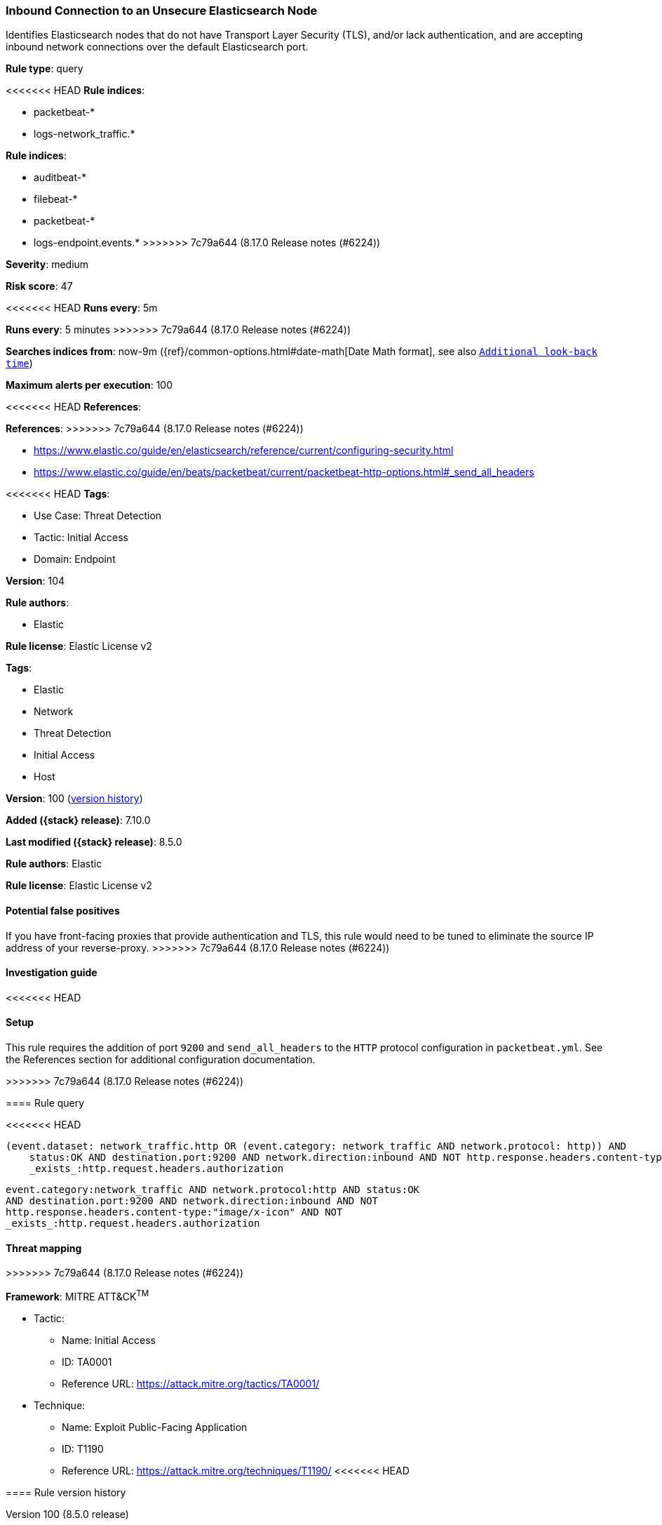 [[inbound-connection-to-an-unsecure-elasticsearch-node]]
=== Inbound Connection to an Unsecure Elasticsearch Node

Identifies Elasticsearch nodes that do not have Transport Layer Security (TLS), and/or lack authentication, and are accepting inbound network connections over the default Elasticsearch port.

*Rule type*: query

<<<<<<< HEAD
*Rule indices*: 

* packetbeat-*
* logs-network_traffic.*
=======
*Rule indices*:

* auditbeat-*
* filebeat-*
* packetbeat-*
* logs-endpoint.events.*
>>>>>>> 7c79a644 (8.17.0 Release notes  (#6224))

*Severity*: medium

*Risk score*: 47

<<<<<<< HEAD
*Runs every*: 5m
=======
*Runs every*: 5 minutes
>>>>>>> 7c79a644 (8.17.0 Release notes  (#6224))

*Searches indices from*: now-9m ({ref}/common-options.html#date-math[Date Math format], see also <<rule-schedule, `Additional look-back time`>>)

*Maximum alerts per execution*: 100

<<<<<<< HEAD
*References*: 
=======
*References*:
>>>>>>> 7c79a644 (8.17.0 Release notes  (#6224))

* https://www.elastic.co/guide/en/elasticsearch/reference/current/configuring-security.html
* https://www.elastic.co/guide/en/beats/packetbeat/current/packetbeat-http-options.html#_send_all_headers

<<<<<<< HEAD
*Tags*: 

* Use Case: Threat Detection
* Tactic: Initial Access
* Domain: Endpoint

*Version*: 104

*Rule authors*: 

* Elastic

*Rule license*: Elastic License v2

=======
*Tags*:

* Elastic
* Network
* Threat Detection
* Initial Access
* Host

*Version*: 100 (<<inbound-connection-to-an-unsecure-elasticsearch-node-history, version history>>)

*Added ({stack} release)*: 7.10.0

*Last modified ({stack} release)*: 8.5.0

*Rule authors*: Elastic

*Rule license*: Elastic License v2

==== Potential false positives

If you have front-facing proxies that provide authentication and TLS, this rule would need to be tuned to eliminate the source IP address of your reverse-proxy.
>>>>>>> 7c79a644 (8.17.0 Release notes  (#6224))

==== Investigation guide


<<<<<<< HEAD


==== Setup


This rule requires the addition of port `9200` and `send_all_headers` to the `HTTP` protocol configuration in `packetbeat.yml`. See the References section for additional configuration documentation.
=======
[source,markdown]
----------------------------------

----------------------------------

>>>>>>> 7c79a644 (8.17.0 Release notes  (#6224))

==== Rule query


<<<<<<< HEAD
[source, js]
----------------------------------
(event.dataset: network_traffic.http OR (event.category: network_traffic AND network.protocol: http)) AND
    status:OK AND destination.port:9200 AND network.direction:inbound AND NOT http.response.headers.content-type:"image/x-icon" AND NOT
    _exists_:http.request.headers.authorization

----------------------------------
=======
[source,js]
----------------------------------
event.category:network_traffic AND network.protocol:http AND status:OK
AND destination.port:9200 AND network.direction:inbound AND NOT
http.response.headers.content-type:"image/x-icon" AND NOT
_exists_:http.request.headers.authorization
----------------------------------

==== Threat mapping
>>>>>>> 7c79a644 (8.17.0 Release notes  (#6224))

*Framework*: MITRE ATT&CK^TM^

* Tactic:
** Name: Initial Access
** ID: TA0001
** Reference URL: https://attack.mitre.org/tactics/TA0001/
* Technique:
** Name: Exploit Public-Facing Application
** ID: T1190
** Reference URL: https://attack.mitre.org/techniques/T1190/
<<<<<<< HEAD
=======

[[inbound-connection-to-an-unsecure-elasticsearch-node-history]]
==== Rule version history

Version 100 (8.5.0 release)::
* Formatting only

Version 7 (8.4.0 release)::
* Formatting only

Version 5 (7.14.0 release)::
* Updated query, changed from:
+
[source, js]
----------------------------------
event.category:network_traffic AND network.protocol:http AND status:OK
AND destination.port:9200 AND network.direction:inbound AND NOT
http.response.headers.content-type:"image/x-icon" AND NOT
_exists_:http.request.headers.authorization
----------------------------------

Version 4 (7.13.0 release)::
* Formatting only

Version 3 (7.12.0 release)::
* Formatting only

Version 2 (7.11.2 release)::
* Formatting only

>>>>>>> 7c79a644 (8.17.0 Release notes  (#6224))

